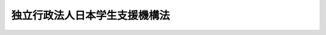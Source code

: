 .. _H15HO094:

==============================
独立行政法人日本学生支援機構法
==============================

.. raw:: html
    
    
    <b>独立行政法人日本学生支援機構法<br>
    （平成十五年六月十八日法律第九十四号）</b><br><br><div align="right">最終改正：平成一八年六月二一日法律第八〇号</div><br><a name="0000000000000000000000000000000000000000000000000000000000000000000000000000000"></a>
    <br>
    　<a href="#1000000000001000000000000000000000000000000000000000000000000000000000000000000" target="data">第一章　総則（第一条―第六条）</a>
    <br>
    　<a href="#1000000000002000000000000000000000000000000000000000000000000000000000000000000" target="data">第二章　役員及び職員（第七条―第十二条）</a>
    <br>
    　<a href="#1000000000003000000000000000000000000000000000000000000000000000000000000000000" target="data">第三章　業務（第十三条―第十七条）</a>
    <br>
    　<a href="#1000000000004000000000000000000000000000000000000000000000000000000000000000000" target="data">第四章　財務及び会計（第十八条―第二十四条）</a>
    <br>
    　<a href="#1000000000005000000000000000000000000000000000000000000000000000000000000000000" target="data">第五章　雑則（第二十五条―第二十八条）</a>
    <br>
    　<a href="#1000000000006000000000000000000000000000000000000000000000000000000000000000000" target="data">第六章　罰則（第二十九条―第三十一条）</a>
    <br>
    　<a href="#5000000000000000000000000000000000000000000000000000000000000000000000000000000" target="data">附則</a>
    <br><p>　　　<b><a name="1000000000001000000000000000000000000000000000000000000000000000000000000000000">第一章　総則</a>
    </b>
    </p><p>
    </p><div class="arttitle"><a name="1000000000000000000000000000000000000000000000000100000000000000000000000000000">（目的）</a>
    </div><div class="item"><b>第一条</b>
    <a name="1000000000000000000000000000000000000000000000000100000000001000000000000000000"></a>
    　この法律は、独立行政法人日本学生支援機構の名称、目的、業務の範囲等に関する事項を定めることを目的とする。
    </div>
    
    <p>
    </p><div class="arttitle"><a name="1000000000000000000000000000000000000000000000000200000000000000000000000000000">（名称）</a>
    </div><div class="item"><b>第二条</b>
    <a name="1000000000000000000000000000000000000000000000000200000000001000000000000000000"></a>
    　この法律及び<a href="/cgi-bin/idxrefer.cgi?H_FILE=%95%bd%88%ea%88%ea%96%40%88%ea%81%5a%8e%4f&amp;REF_NAME=%93%c6%97%a7%8d%73%90%ad%96%40%90%6c%92%ca%91%a5%96%40&amp;ANCHOR_F=&amp;ANCHOR_T=" target="inyo">独立行政法人通則法</a>
    （平成十一年法律第百三号。以下「通則法」という。）の定めるところにより設立される<a href="/cgi-bin/idxrefer.cgi?H_FILE=%95%bd%88%ea%88%ea%96%40%88%ea%81%5a%8e%4f&amp;REF_NAME=%92%ca%91%a5%96%40%91%e6%93%f1%8f%f0%91%e6%88%ea%8d%80&amp;ANCHOR_F=1000000000000000000000000000000000000000000000000200000000001000000000000000000&amp;ANCHOR_T=1000000000000000000000000000000000000000000000000200000000001000000000000000000#1000000000000000000000000000000000000000000000000200000000001000000000000000000" target="inyo">通則法第二条第一項</a>
    に規定する独立行政法人の名称は、独立行政法人日本学生支援機構とする。
    </div>
    
    <p>
    </p><div class="arttitle"><a name="1000000000000000000000000000000000000000000000000300000000000000000000000000000">（機構の目的）</a>
    </div><div class="item"><b>第三条</b>
    <a name="1000000000000000000000000000000000000000000000000300000000001000000000000000000"></a>
    　独立行政法人日本学生支援機構（以下「機構」という。）は、教育の機会均等に寄与するために学資の貸与その他学生等（大学及び高等専門学校の学生並びに専修学校の専門課程の生徒をいう。以下同じ。）の修学の援助を行い、大学等（大学、高等専門学校及び専門課程を置く専修学校をいう。以下同じ。）が学生等に対して行う修学、進路選択その他の事項に関する相談及び指導について支援を行うとともに、留学生交流（外国人留学生の受入れ及び外国への留学生の派遣をいう。以下同じ。）の推進を図るための事業を行うことにより、我が国の大学等において学ぶ学生等に対する適切な修学の環境を整備し、もって次代の社会を担う豊かな人間性を備えた創造的な人材の育成に資するとともに、国際相互理解の増進に寄与することを目的とする。
    </div>
    
    <p>
    </p><div class="arttitle"><a name="1000000000000000000000000000000000000000000000000400000000000000000000000000000">（事務所）</a>
    </div><div class="item"><b>第四条</b>
    <a name="1000000000000000000000000000000000000000000000000400000000001000000000000000000"></a>
    　機構は、主たる事務所を神奈川県に置く。
    </div>
    
    <p>
    </p><div class="arttitle"><a name="1000000000000000000000000000000000000000000000000500000000000000000000000000000">（資本金）</a>
    </div><div class="item"><b>第五条</b>
    <a name="1000000000000000000000000000000000000000000000000500000000001000000000000000000"></a>
    　機構の資本金は、附則第八条第二項及び第十条第五項の規定により政府から出資があったものとされた金額の合計額とする。
    </div>
    <div class="item"><b><a name="1000000000000000000000000000000000000000000000000500000000002000000000000000000">２</a>
    </b>
    　政府は、必要があると認めるときは、予算で定める金額の範囲内において、機構に追加して出資することができる。
    </div>
    <div class="item"><b><a name="1000000000000000000000000000000000000000000000000500000000003000000000000000000">３</a>
    </b>
    　機構は、前項の規定による政府の出資があったときは、その出資額により資本金を増加するものとする。
    </div>
    
    <p>
    </p><div class="arttitle"><a name="1000000000000000000000000000000000000000000000000600000000000000000000000000000">（名称の使用制限）</a>
    </div><div class="item"><b>第六条</b>
    <a name="1000000000000000000000000000000000000000000000000600000000001000000000000000000"></a>
    　機構でない者は、日本学生支援機構という名称を用いてはならない。
    </div>
    
    
    <p>　　　<b><a name="1000000000002000000000000000000000000000000000000000000000000000000000000000000">第二章　役員及び職員</a>
    </b>
    </p><p>
    </p><div class="arttitle"><a name="1000000000000000000000000000000000000000000000000700000000000000000000000000000">（役員）</a>
    </div><div class="item"><b>第七条</b>
    <a name="1000000000000000000000000000000000000000000000000700000000001000000000000000000"></a>
    　機構に、役員として、その長である理事長及び監事二人を置く。
    </div>
    <div class="item"><b><a name="1000000000000000000000000000000000000000000000000700000000002000000000000000000">２</a>
    </b>
    　機構に、役員として、理事四人以内を置くことができる。
    </div>
    
    <p>
    </p><div class="arttitle"><a name="1000000000000000000000000000000000000000000000000800000000000000000000000000000">（理事の職務及び権限等）</a>
    </div><div class="item"><b>第八条</b>
    <a name="1000000000000000000000000000000000000000000000000800000000001000000000000000000"></a>
    　理事は、理事長の定めるところにより、理事長を補佐して機構の業務を掌理する。
    </div>
    <div class="item"><b><a name="1000000000000000000000000000000000000000000000000800000000002000000000000000000">２</a>
    </b>
    　<a href="/cgi-bin/idxrefer.cgi?H_FILE=%95%bd%88%ea%88%ea%96%40%88%ea%81%5a%8e%4f&amp;REF_NAME=%92%ca%91%a5%96%40%91%e6%8f%5c%8b%e3%8f%f0%91%e6%93%f1%8d%80&amp;ANCHOR_F=1000000000000000000000000000000000000000000000001900000000002000000000000000000&amp;ANCHOR_T=1000000000000000000000000000000000000000000000001900000000002000000000000000000#1000000000000000000000000000000000000000000000001900000000002000000000000000000" target="inyo">通則法第十九条第二項</a>
    の個別法で定める役員は、理事とする。ただし、理事が置かれていないときは、監事とする。
    </div>
    <div class="item"><b><a name="1000000000000000000000000000000000000000000000000800000000003000000000000000000">３</a>
    </b>
    　前項ただし書の場合において、<a href="/cgi-bin/idxrefer.cgi?H_FILE=%95%bd%88%ea%88%ea%96%40%88%ea%81%5a%8e%4f&amp;REF_NAME=%92%ca%91%a5%96%40%91%e6%8f%5c%8b%e3%8f%f0%91%e6%93%f1%8d%80&amp;ANCHOR_F=1000000000000000000000000000000000000000000000001900000000002000000000000000000&amp;ANCHOR_T=1000000000000000000000000000000000000000000000001900000000002000000000000000000#1000000000000000000000000000000000000000000000001900000000002000000000000000000" target="inyo">通則法第十九条第二項</a>
    の規定により理事長の職務を代理し又はその職務を行う監事は、その間、監事の職務を行ってはならない。
    </div>
    
    <p>
    </p><div class="arttitle"><a name="1000000000000000000000000000000000000000000000000900000000000000000000000000000">（役員の任期）</a>
    </div><div class="item"><b>第九条</b>
    <a name="1000000000000000000000000000000000000000000000000900000000001000000000000000000"></a>
    　理事長の任期は四年とし、理事及び監事の任期は二年とする。
    </div>
    
    <p>
    </p><div class="arttitle"><a name="1000000000000000000000000000000000000000000000001000000000000000000000000000000">（役員の欠格条項の特例）</a>
    </div><div class="item"><b>第十条</b>
    <a name="1000000000000000000000000000000000000000000000001000000000001000000000000000000"></a>
    　<a href="/cgi-bin/idxrefer.cgi?H_FILE=%95%bd%88%ea%88%ea%96%40%88%ea%81%5a%8e%4f&amp;REF_NAME=%92%ca%91%a5%96%40%91%e6%93%f1%8f%5c%93%f1%8f%f0&amp;ANCHOR_F=1000000000000000000000000000000000000000000000002200000000000000000000000000000&amp;ANCHOR_T=1000000000000000000000000000000000000000000000002200000000000000000000000000000#1000000000000000000000000000000000000000000000002200000000000000000000000000000" target="inyo">通則法第二十二条</a>
    の規定にかかわらず、教育公務員で政令で定めるものは、非常勤の理事又は監事となることができる。
    </div>
    <div class="item"><b><a name="1000000000000000000000000000000000000000000000001000000000002000000000000000000">２</a>
    </b>
    　機構の非常勤の理事及び監事の解任に関する<a href="/cgi-bin/idxrefer.cgi?H_FILE=%95%bd%88%ea%88%ea%96%40%88%ea%81%5a%8e%4f&amp;REF_NAME=%92%ca%91%a5%96%40%91%e6%93%f1%8f%5c%8e%4f%8f%f0%91%e6%88%ea%8d%80&amp;ANCHOR_F=1000000000000000000000000000000000000000000000002300000000001000000000000000000&amp;ANCHOR_T=1000000000000000000000000000000000000000000000002300000000001000000000000000000#1000000000000000000000000000000000000000000000002300000000001000000000000000000" target="inyo">通則法第二十三条第一項</a>
    の規定の適用については、<a href="/cgi-bin/idxrefer.cgi?H_FILE=%95%bd%88%ea%88%ea%96%40%88%ea%81%5a%8e%4f&amp;REF_NAME=%93%af%8d%80&amp;ANCHOR_F=1000000000000000000000000000000000000000000000002300000000001000000000000000000&amp;ANCHOR_T=1000000000000000000000000000000000000000000000002300000000001000000000000000000#1000000000000000000000000000000000000000000000002300000000001000000000000000000" target="inyo">同項</a>
    中「前条」とあるのは、「前条及び独立行政法人日本学生支援機構法第十条第一項」とする。
    </div>
    
    <p>
    </p><div class="arttitle"><a name="1000000000000000000000000000000000000000000000001100000000000000000000000000000">（役員及び職員の秘密保持義務）</a>
    </div><div class="item"><b>第十一条</b>
    <a name="1000000000000000000000000000000000000000000000001100000000001000000000000000000"></a>
    　機構の役員及び職員は、職務上知ることのできた秘密を漏らしてはならない。その職を退いた後も、同様とする。
    </div>
    
    <p>
    </p><div class="arttitle"><a name="1000000000000000000000000000000000000000000000001200000000000000000000000000000">（役員及び職員の地位）</a>
    </div><div class="item"><b>第十二条</b>
    <a name="1000000000000000000000000000000000000000000000001200000000001000000000000000000"></a>
    　機構の役員及び職員は、<a href="/cgi-bin/idxrefer.cgi?H_FILE=%96%be%8e%6c%81%5a%96%40%8e%6c%8c%dc&amp;REF_NAME=%8c%59%96%40&amp;ANCHOR_F=&amp;ANCHOR_T=" target="inyo">刑法</a>
    （明治四十年法律第四十五号）その他の罰則の適用については、法令により公務に従事する職員とみなす。
    </div>
    
    
    <p>　　　<b><a name="1000000000003000000000000000000000000000000000000000000000000000000000000000000">第三章　業務</a>
    </b>
    </p><p>
    </p><div class="arttitle"><a name="1000000000000000000000000000000000000000000000001300000000000000000000000000000">（業務の範囲）</a>
    </div><div class="item"><b>第十三条</b>
    <a name="1000000000000000000000000000000000000000000000001300000000001000000000000000000"></a>
    　機構は、第三条の目的を達成するため、次の業務を行う。
    <div class="number"><b><a name="1000000000000000000000000000000000000000000000001300000000001000000001000000000">一</a>
    </b>
    　経済的理由により修学に困難がある優れた学生等に対し、学資の貸与その他必要な援助を行うこと。
    </div>
    <div class="number"><b><a name="1000000000000000000000000000000000000000000000001300000000001000000002000000000">二</a>
    </b>
    　外国人留学生、我が国に留学を志願する外国人及び外国に派遣される留学生に対し、学資の支給その他必要な援助を行うこと。
    </div>
    <div class="number"><b><a name="1000000000000000000000000000000000000000000000001300000000001000000003000000000">三</a>
    </b>
    　外国人留学生の寄宿舎その他の留学生交流の推進を図るための事業の拠点となる施設の設置及び運営を行うこと。
    </div>
    <div class="number"><b><a name="1000000000000000000000000000000000000000000000001300000000001000000004000000000">四</a>
    </b>
    　我が国に留学を志願する外国人に対し、大学等において教育を受けるために必要な学習の達成の程度を判定することを目的とする試験を行うこと。
    </div>
    <div class="number"><b><a name="1000000000000000000000000000000000000000000000001300000000001000000005000000000">五</a>
    </b>
    　外国人留学生に対し、日本語教育を行うこと。
    </div>
    <div class="number"><b><a name="1000000000000000000000000000000000000000000000001300000000001000000006000000000">六</a>
    </b>
    　外国人留学生の寄宿舎を設置する者又はその設置する施設を外国人留学生の居住の用に供する者に対する助成金の支給を行うこと。
    </div>
    <div class="number"><b><a name="1000000000000000000000000000000000000000000000001300000000001000000007000000000">七</a>
    </b>
    　留学生交流の推進を目的とする催しの実施、情報及び資料の収集、整理及び提供その他留学生交流の推進を図るための事業を行うこと。
    </div>
    <div class="number"><b><a name="1000000000000000000000000000000000000000000000001300000000001000000008000000000">八</a>
    </b>
    　大学等が学生等に対して行う修学、進路選択、心身の健康その他の事項に関する相談及び指導に係る業務に関し、大学等の教育関係職員に対する専門的、技術的な研修を行うとともに、当該業務に関する情報及び資料を収集し、整理し、及び提供すること。
    </div>
    <div class="number"><b><a name="1000000000000000000000000000000000000000000000001300000000001000000009000000000">九</a>
    </b>
    　学生等の修学の環境を整備するための方策に関する調査及び研究を行うこと。
    </div>
    <div class="number"><b><a name="1000000000000000000000000000000000000000000000001300000000001000000010000000000">十</a>
    </b>
    　前各号の業務に附帯する業務を行うこと。
    </div>
    </div>
    <div class="item"><b><a name="1000000000000000000000000000000000000000000000001300000000002000000000000000000">２</a>
    </b>
    　機構は、前項に規定する業務のほか、当該業務の遂行に支障のない範囲内で、同項第三号の施設を一般の利用に供する業務を行うことができる。
    </div>
    
    <p>
    </p><div class="arttitle"><a name="1000000000000000000000000000000000000000000000001400000000000000000000000000000">（学資の貸与）</a>
    </div><div class="item"><b>第十四条</b>
    <a name="1000000000000000000000000000000000000000000000001400000000001000000000000000000"></a>
    　前条第一項第一号に規定する学資として貸与する資金（以下「学資金」という。）は、無利息の学資金（以下「第一種学資金」という。）及び利息付きの学資金（以下「第二種学資金」という。）とする。
    </div>
    <div class="item"><b><a name="1000000000000000000000000000000000000000000000001400000000002000000000000000000">２</a>
    </b>
    　第一種学資金は、優れた学生等であって経済的理由により修学に困難があるもののうち、文部科学省令で定める基準及び方法に従い、特に優れた者であって経済的理由により著しく修学に困難があるものと認定された者に対して貸与するものとする。
    </div>
    <div class="item"><b><a name="1000000000000000000000000000000000000000000000001400000000003000000000000000000">３</a>
    </b>
    　第二種学資金は、前項の規定による認定を受けた者以外の学生等のうち、文部科学省令で定める基準及び方法に従い、大学その他政令で定める学校に在学する優れた者であって経済的理由により修学に困難があるものと認定された者に対して貸与するものとする。
    </div>
    <div class="item"><b><a name="1000000000000000000000000000000000000000000000001400000000004000000000000000000">４</a>
    </b>
    　第一種学資金の額並びに第二種学資金の額及び利率は、学校等の種別その他の事情を考慮して、その学資金の種類ごとに政令で定めるところによる。
    </div>
    <div class="item"><b><a name="1000000000000000000000000000000000000000000000001400000000005000000000000000000">５</a>
    </b>
    　第三項の大学その他政令で定める学校に在学する者であって第二項の規定による認定を受けたもののうち、文部科学省令で定める基準及び方法に従い、第一種学資金の貸与を受けることによっても、なおその修学を維持することが困難であると認定された者に対しては、第三項の規定にかかわらず、政令で定めるところにより、第一種学資金に併せて前二項の規定による第二種学資金を貸与することができる。
    </div>
    <div class="item"><b><a name="1000000000000000000000000000000000000000000000001400000000006000000000000000000">６</a>
    </b>
    　前各項に定めるもののほか、学資金の貸与に関し必要な事項は、政令で定める。
    </div>
    
    <p>
    </p><div class="arttitle"><a name="1000000000000000000000000000000000000000000000001500000000000000000000000000000">（返還の条件等）</a>
    </div><div class="item"><b>第十五条</b>
    <a name="1000000000000000000000000000000000000000000000001500000000001000000000000000000"></a>
    　学資金の返還の期限及び返還の方法は、政令で定める。
    </div>
    <div class="item"><b><a name="1000000000000000000000000000000000000000000000001500000000002000000000000000000">２</a>
    </b>
    　機構は、学資金の貸与を受けた者が災害又は傷病により学資金を返還することが困難となったとき、その他政令で定める事由があるときは、その返還の期限を猶予することができる。
    </div>
    <div class="item"><b><a name="1000000000000000000000000000000000000000000000001500000000003000000000000000000">３</a>
    </b>
    　機構は、学資金の貸与を受けた者が死亡又は精神若しくは身体の障害により学資金を返還することができなくなったときは、政令で定めるところにより、その学資金の全部又は一部の返還を免除することができる。
    </div>
    
    <p>
    </p><div class="item"><b><a name="1000000000000000000000000000000000000000000000001600000000000000000000000000000">第十六条</a>
    </b>
    <a name="1000000000000000000000000000000000000000000000001600000000001000000000000000000"></a>
    　機構は、大学院において第一種学資金の貸与を受けた学生等のうち、在学中に特に優れた業績を挙げたと認められる者には、政令の定めるところにより、その学資金の全部又は一部の返還を免除することができる。
    </div>
    
    <p>
    </p><div class="arttitle"><a name="1000000000000000000000000000000000000000000000001700000000000000000000000000000">（回収の業務の方法）</a>
    </div><div class="item"><b>第十七条</b>
    <a name="1000000000000000000000000000000000000000000000001700000000001000000000000000000"></a>
    　学資金の回収の業務の方法については、文部科学省令で定める。
    </div>
    
    
    <p>　　　<b><a name="1000000000004000000000000000000000000000000000000000000000000000000000000000000">第四章　財務及び会計</a>
    </b>
    </p><p>
    </p><div class="arttitle"><a name="1000000000000000000000000000000000000000000000001800000000000000000000000000000">（積立金の処分）</a>
    </div><div class="item"><b>第十八条</b>
    <a name="1000000000000000000000000000000000000000000000001800000000001000000000000000000"></a>
    　機構は、<a href="/cgi-bin/idxrefer.cgi?H_FILE=%95%bd%88%ea%88%ea%96%40%88%ea%81%5a%8e%4f&amp;REF_NAME=%92%ca%91%a5%96%40%91%e6%93%f1%8f%5c%8b%e3%8f%f0%91%e6%93%f1%8d%80%91%e6%88%ea%8d%86&amp;ANCHOR_F=1000000000000000000000000000000000000000000000002900000000002000000001000000000&amp;ANCHOR_T=1000000000000000000000000000000000000000000000002900000000002000000001000000000#1000000000000000000000000000000000000000000000002900000000002000000001000000000" target="inyo">通則法第二十九条第二項第一号</a>
    に規定する中期目標の期間（以下この項において「中期目標の期間」という。）の最後の事業年度に係る<a href="/cgi-bin/idxrefer.cgi?H_FILE=%95%bd%88%ea%88%ea%96%40%88%ea%81%5a%8e%4f&amp;REF_NAME=%92%ca%91%a5%96%40%91%e6%8e%6c%8f%5c%8e%6c%8f%f0%91%e6%88%ea%8d%80&amp;ANCHOR_F=1000000000000000000000000000000000000000000000004400000000001000000000000000000&amp;ANCHOR_T=1000000000000000000000000000000000000000000000004400000000001000000000000000000#1000000000000000000000000000000000000000000000004400000000001000000000000000000" target="inyo">通則法第四十四条第一項</a>
    又は<a href="/cgi-bin/idxrefer.cgi?H_FILE=%95%bd%88%ea%88%ea%96%40%88%ea%81%5a%8e%4f&amp;REF_NAME=%91%e6%93%f1%8d%80&amp;ANCHOR_F=1000000000000000000000000000000000000000000000004400000000002000000000000000000&amp;ANCHOR_T=1000000000000000000000000000000000000000000000004400000000002000000000000000000#1000000000000000000000000000000000000000000000004400000000002000000000000000000" target="inyo">第二項</a>
    の規定による整理を行った後、<a href="/cgi-bin/idxrefer.cgi?H_FILE=%95%bd%88%ea%88%ea%96%40%88%ea%81%5a%8e%4f&amp;REF_NAME=%93%af%8f%f0%91%e6%88%ea%8d%80&amp;ANCHOR_F=1000000000000000000000000000000000000000000000004400000000001000000000000000000&amp;ANCHOR_T=1000000000000000000000000000000000000000000000004400000000001000000000000000000#1000000000000000000000000000000000000000000000004400000000001000000000000000000" target="inyo">同条第一項</a>
    の規定による積立金があるときは、その額に相当する金額のうち文部科学大臣の承認を受けた金額を、当該中期目標の期間の次の中期目標の期間に係る<a href="/cgi-bin/idxrefer.cgi?H_FILE=%95%bd%88%ea%88%ea%96%40%88%ea%81%5a%8e%4f&amp;REF_NAME=%92%ca%91%a5%96%40%91%e6%8e%4f%8f%5c%8f%f0%91%e6%88%ea%8d%80&amp;ANCHOR_F=1000000000000000000000000000000000000000000000003000000000001000000000000000000&amp;ANCHOR_T=1000000000000000000000000000000000000000000000003000000000001000000000000000000#1000000000000000000000000000000000000000000000003000000000001000000000000000000" target="inyo">通則法第三十条第一項</a>
    の認可を受けた中期計画（<a href="/cgi-bin/idxrefer.cgi?H_FILE=%95%bd%88%ea%88%ea%96%40%88%ea%81%5a%8e%4f&amp;REF_NAME=%93%af%8d%80&amp;ANCHOR_F=1000000000000000000000000000000000000000000000003000000000001000000000000000000&amp;ANCHOR_T=1000000000000000000000000000000000000000000000003000000000001000000000000000000#1000000000000000000000000000000000000000000000003000000000001000000000000000000" target="inyo">同項</a>
    後段の規定による変更の認可を受けたときは、その変更後のもの）の定めるところにより、当該次の中期目標の期間における第十三条に規定する業務の財源に充てることができる。
    </div>
    <div class="item"><b><a name="1000000000000000000000000000000000000000000000001800000000002000000000000000000">２</a>
    </b>
    　文部科学大臣は、前項の規定による承認をしようとするときは、あらかじめ、文部科学省の独立行政法人評価委員会の意見を聴かなければならない。
    </div>
    <div class="item"><b><a name="1000000000000000000000000000000000000000000000001800000000003000000000000000000">３</a>
    </b>
    　機構は、第一項に規定する積立金の額に相当する金額から同項の規定による承認を受けた金額を控除してなお残余があるときは、その残余の額を国庫に納付しなければならない。
    </div>
    <div class="item"><b><a name="1000000000000000000000000000000000000000000000001800000000004000000000000000000">４</a>
    </b>
    　前三項に定めるもののほか、納付金の納付の手続その他積立金の処分に関し必要な事項は、政令で定める。
    </div>
    
    <p>
    </p><div class="arttitle"><a name="1000000000000000000000000000000000000000000000001900000000000000000000000000000">（長期借入金及び日本学生支援債券）</a>
    </div><div class="item"><b>第十九条</b>
    <a name="1000000000000000000000000000000000000000000000001900000000001000000000000000000"></a>
    　機構は、第十三条第一項第一号に規定する学資の貸与に係る業務に必要な費用に充てるため、文部科学大臣の認可を受けて、長期借入金をし、又は日本学生支援債券（以下「債券」という。）を発行することができる。
    </div>
    <div class="item"><b><a name="1000000000000000000000000000000000000000000000001900000000002000000000000000000">２</a>
    </b>
    　文部科学大臣は、前項の規定による認可をしようとするときは、あらかじめ、文部科学省の独立行政法人評価委員会の意見を聴かなければならない。
    </div>
    <div class="item"><b><a name="1000000000000000000000000000000000000000000000001900000000003000000000000000000">３</a>
    </b>
    　第一項の規定による債券の債権者は、機構の財産について他の債権者に先立って自己の債権の弁済を受ける権利を有する。
    </div>
    <div class="item"><b><a name="1000000000000000000000000000000000000000000000001900000000004000000000000000000">４</a>
    </b>
    　前項の先取特権の順位は、<a href="/cgi-bin/idxrefer.cgi?H_FILE=%96%be%93%f1%8b%e3%96%40%94%aa%8b%e3&amp;REF_NAME=%96%af%96%40&amp;ANCHOR_F=&amp;ANCHOR_T=" target="inyo">民法</a>
    （明治二十九年法律第八十九号）の規定による一般の先取特権に次ぐものとする。
    </div>
    <div class="item"><b><a name="1000000000000000000000000000000000000000000000001900000000005000000000000000000">５</a>
    </b>
    　機構は、文部科学大臣の認可を受けて、債券の発行に関する事務の全部又は一部を銀行又は信託会社に委託することができる。
    </div>
    <div class="item"><b><a name="1000000000000000000000000000000000000000000000001900000000006000000000000000000">６</a>
    </b>
    　<a href="/cgi-bin/idxrefer.cgi?H_FILE=%95%bd%88%ea%8e%b5%96%40%94%aa%98%5a&amp;REF_NAME=%89%ef%8e%d0%96%40&amp;ANCHOR_F=&amp;ANCHOR_T=" target="inyo">会社法</a>
    （平成十七年法律第八十六号）<a href="/cgi-bin/idxrefer.cgi?H_FILE=%95%bd%88%ea%8e%b5%96%40%94%aa%98%5a&amp;REF_NAME=%91%e6%8e%b5%95%53%8c%dc%8f%f0%91%e6%88%ea%8d%80&amp;ANCHOR_F=1000000000000000000000000000000000000000000000070500000000001000000000000000000&amp;ANCHOR_T=1000000000000000000000000000000000000000000000070500000000001000000000000000000#1000000000000000000000000000000000000000000000070500000000001000000000000000000" target="inyo">第七百五条第一項</a>
    及び<a href="/cgi-bin/idxrefer.cgi?H_FILE=%95%bd%88%ea%8e%b5%96%40%94%aa%98%5a&amp;REF_NAME=%91%e6%93%f1%8d%80&amp;ANCHOR_F=1000000000000000000000000000000000000000000000070500000000002000000000000000000&amp;ANCHOR_T=1000000000000000000000000000000000000000000000070500000000002000000000000000000#1000000000000000000000000000000000000000000000070500000000002000000000000000000" target="inyo">第二項</a>
    並びに<a href="/cgi-bin/idxrefer.cgi?H_FILE=%95%bd%88%ea%8e%b5%96%40%94%aa%98%5a&amp;REF_NAME=%91%e6%8e%b5%95%53%8b%e3%8f%f0&amp;ANCHOR_F=1000000000000000000000000000000000000000000000070900000000000000000000000000000&amp;ANCHOR_T=1000000000000000000000000000000000000000000000070900000000000000000000000000000#1000000000000000000000000000000000000000000000070900000000000000000000000000000" target="inyo">第七百九条</a>
    の規定は、前項の規定により委託を受けた銀行又は信託会社について準用する。
    </div>
    <div class="item"><b><a name="1000000000000000000000000000000000000000000000001900000000007000000000000000000">７</a>
    </b>
    　前各項に定めるもののほか、債券に関し必要な事項は、政令で定める。
    </div>
    
    <p>
    </p><div class="arttitle"><a name="1000000000000000000000000000000000000000000000002000000000000000000000000000000">（債務保証）</a>
    </div><div class="item"><b>第二十条</b>
    <a name="1000000000000000000000000000000000000000000000002000000000001000000000000000000"></a>
    　政府は、<a href="/cgi-bin/idxrefer.cgi?H_FILE=%8f%ba%93%f1%88%ea%96%40%93%f1%8e%6c&amp;REF_NAME=%96%40%90%6c%82%c9%91%ce%82%b7%82%e9%90%ad%95%7b%82%cc%8d%e0%90%ad%89%87%8f%95%82%cc%90%a7%8c%c0%82%c9%8a%d6%82%b7%82%e9%96%40%97%a5&amp;ANCHOR_F=&amp;ANCHOR_T=" target="inyo">法人に対する政府の財政援助の制限に関する法律</a>
    （昭和二十一年法律第二十四号）<a href="/cgi-bin/idxrefer.cgi?H_FILE=%8f%ba%93%f1%88%ea%96%40%93%f1%8e%6c&amp;REF_NAME=%91%e6%8e%4f%8f%f0&amp;ANCHOR_F=1000000000000000000000000000000000000000000000000300000000000000000000000000000&amp;ANCHOR_T=1000000000000000000000000000000000000000000000000300000000000000000000000000000#1000000000000000000000000000000000000000000000000300000000000000000000000000000" target="inyo">第三条</a>
    の規定にかかわらず、国会の議決を経た金額の範囲内において、機構の長期借入金又は債券に係る債務（<a href="/cgi-bin/idxrefer.cgi?H_FILE=%8f%ba%93%f1%94%aa%96%40%8c%dc%88%ea&amp;REF_NAME=%8d%91%8d%db%95%9c%8b%bb%8a%4a%94%ad%8b%e2%8d%73%93%99%82%a9%82%e7%82%cc%8a%4f%8e%91%82%cc%8e%f3%93%fc%82%c9%8a%d6%82%b7%82%e9%93%c1%95%ca%91%5b%92%75%82%c9%8a%d6%82%b7%82%e9%96%40%97%a5&amp;ANCHOR_F=&amp;ANCHOR_T=" target="inyo">国際復興開発銀行等からの外資の受入に関する特別措置に関する法律</a>
    （昭和二十八年法律第五十一号）<a href="/cgi-bin/idxrefer.cgi?H_FILE=%8f%ba%93%f1%94%aa%96%40%8c%dc%88%ea&amp;REF_NAME=%91%e6%93%f1%8f%f0&amp;ANCHOR_F=1000000000000000000000000000000000000000000000000200000000000000000000000000000&amp;ANCHOR_T=1000000000000000000000000000000000000000000000000200000000000000000000000000000#1000000000000000000000000000000000000000000000000200000000000000000000000000000" target="inyo">第二条</a>
    の規定に基づき政府が保証契約をすることができる債務を除く。）について保証することができる。
    </div>
    
    <p>
    </p><div class="arttitle"><a name="1000000000000000000000000000000000000000000000002100000000000000000000000000000">（償還計画）</a>
    </div><div class="item"><b>第二十一条</b>
    <a name="1000000000000000000000000000000000000000000000002100000000001000000000000000000"></a>
    　機構は、毎事業年度、長期借入金及び債券の償還計画を立てて、文部科学大臣の認可を受けなければならない。
    </div>
    <div class="item"><b><a name="1000000000000000000000000000000000000000000000002100000000002000000000000000000">２</a>
    </b>
    　文部科学大臣は、前項の規定による認可をしようとするときは、あらかじめ、文部科学省の独立行政法人評価委員会の意見を聴かなければならない。
    </div>
    
    <p>
    </p><div class="arttitle"><a name="1000000000000000000000000000000000000000000000002200000000000000000000000000000">（政府貸付金等）</a>
    </div><div class="item"><b>第二十二条</b>
    <a name="1000000000000000000000000000000000000000000000002200000000001000000000000000000"></a>
    　政府は、毎年度予算の範囲内において、機構に対し、第十三条第一項第一号に規定する学資の貸与に係る業務（第一種学資金に係るものに限る。）に要する資金を無利息で貸し付けることができる。
    </div>
    <div class="item"><b><a name="1000000000000000000000000000000000000000000000002200000000002000000000000000000">２</a>
    </b>
    　政府は、機構が第十五条第三項又は第十六条の規定により第一種学資金の返還を免除したときは、機構に対し、その免除した金額に相当する額の前項の貸付金の償還を免除することができる。
    </div>
    
    <p>
    </p><div class="arttitle"><a name="1000000000000000000000000000000000000000000000002300000000000000000000000000000">（補助金）</a>
    </div><div class="item"><b>第二十三条</b>
    <a name="1000000000000000000000000000000000000000000000002300000000001000000000000000000"></a>
    　政府は、毎年度予算の範囲内において、機構に対し、第十三条第一項第一号に規定する学資の貸与に係る業務に要する経費の一部を補助することができる。
    </div>
    
    <p>
    </p><div class="arttitle"><a name="1000000000000000000000000000000000000000000000002400000000000000000000000000000">（</a><a href="/cgi-bin/idxrefer.cgi?H_FILE=%8f%ba%8e%4f%81%5a%96%40%88%ea%8e%b5%8b%e3&amp;REF_NAME=%95%e2%8f%95%8b%e0%93%99%82%c9%8c%57%82%e9%97%5c%8e%5a%82%cc%8e%b7%8d%73%82%cc%93%4b%90%b3%89%bb%82%c9%8a%d6%82%b7%82%e9%96%40%97%a5&amp;ANCHOR_F=&amp;ANCHOR_T=" target="inyo">補助金等に係る予算の執行の適正化に関する法律</a>
    の準用）
    </div><div class="item"><b>第二十四条</b>
    <a name="1000000000000000000000000000000000000000000000002400000000001000000000000000000"></a>
    　<a href="/cgi-bin/idxrefer.cgi?H_FILE=%8f%ba%8e%4f%81%5a%96%40%88%ea%8e%b5%8b%e3&amp;REF_NAME=%95%e2%8f%95%8b%e0%93%99%82%c9%8c%57%82%e9%97%5c%8e%5a%82%cc%8e%b7%8d%73%82%cc%93%4b%90%b3%89%bb%82%c9%8a%d6%82%b7%82%e9%96%40%97%a5&amp;ANCHOR_F=&amp;ANCHOR_T=" target="inyo">補助金等に係る予算の執行の適正化に関する法律</a>
    （昭和三十年法律第百七十九号）の規定（罰則を含む。）は、第十三条第一項第六号の規定により機構が支給する助成金について準用する。この場合において、<a href="/cgi-bin/idxrefer.cgi?H_FILE=%8f%ba%8e%4f%81%5a%96%40%88%ea%8e%b5%8b%e3&amp;REF_NAME=%93%af%96%40&amp;ANCHOR_F=&amp;ANCHOR_T=" target="inyo">同法</a>
    （第二条第七項を除く。）中「各省各庁」とあるのは「独立行政法人日本学生支援機構」と、「各省各庁の長」とあるのは「独立行政法人日本学生支援機構の理事長」と、<a href="/cgi-bin/idxrefer.cgi?H_FILE=%8f%ba%8e%4f%81%5a%96%40%88%ea%8e%b5%8b%e3&amp;REF_NAME=%93%af%96%40%91%e6%93%f1%8f%f0%91%e6%88%ea%8d%80&amp;ANCHOR_F=1000000000000000000000000000000000000000000000000200000000001000000000000000000&amp;ANCHOR_T=1000000000000000000000000000000000000000000000000200000000001000000000000000000#1000000000000000000000000000000000000000000000000200000000001000000000000000000" target="inyo">同法第二条第一項</a>
    （第二号を除く。）及び<a href="/cgi-bin/idxrefer.cgi?H_FILE=%8f%ba%8e%4f%81%5a%96%40%88%ea%8e%b5%8b%e3&amp;REF_NAME=%91%e6%8e%6c%8d%80&amp;ANCHOR_F=1000000000000000000000000000000000000000000000000200000000004000000000000000000&amp;ANCHOR_T=1000000000000000000000000000000000000000000000000200000000004000000000000000000#1000000000000000000000000000000000000000000000000200000000004000000000000000000" target="inyo">第四項</a>
    、第七条第二項、第十九条第一項及び第二項、第二十四条並びに第三十三条中「国」とあるのは「独立行政法人日本学生支援機構」と、<a href="/cgi-bin/idxrefer.cgi?H_FILE=%8f%ba%8e%4f%81%5a%96%40%88%ea%8e%b5%8b%e3&amp;REF_NAME=%93%af%96%40%91%e6%8f%5c%8e%6c%8f%f0&amp;ANCHOR_F=1000000000000000000000000000000000000000000000001400000000000000000000000000000&amp;ANCHOR_T=1000000000000000000000000000000000000000000000001400000000000000000000000000000#1000000000000000000000000000000000000000000000001400000000000000000000000000000" target="inyo">同法第十四条</a>
    中「国の会計年度」とあるのは「独立行政法人日本学生支援機構の事業年度」と読み替えるものとする。
    </div>
    
    
    <p>　　　<b><a name="1000000000005000000000000000000000000000000000000000000000000000000000000000000">第五章　雑則</a>
    </b>
    </p><p>
    </p><div class="arttitle"><a name="1000000000000000000000000000000000000000000000002500000000000000000000000000000">（財務大臣との協議）</a>
    </div><div class="item"><b>第二十五条</b>
    <a name="1000000000000000000000000000000000000000000000002500000000001000000000000000000"></a>
    　文部科学大臣は、次の場合には、あらかじめ、財務大臣に協議しなければならない。
    <div class="number"><b><a name="1000000000000000000000000000000000000000000000002500000000001000000001000000000">一</a>
    </b>
    　第十四条第二項、第三項若しくは第五項又は第十七条の規定により文部科学省令を定めようとするとき。
    </div>
    <div class="number"><b><a name="1000000000000000000000000000000000000000000000002500000000001000000002000000000">二</a>
    </b>
    　第十八条第一項の規定による承認をしようとするとき。
    </div>
    <div class="number"><b><a name="1000000000000000000000000000000000000000000000002500000000001000000003000000000">三</a>
    </b>
    　第十九条第一項若しくは第五項又は第二十一条第一項の規定による認可をしようとするとき。
    </div>
    </div>
    
    <p>
    </p><div class="arttitle"><a name="1000000000000000000000000000000000000000000000002600000000000000000000000000000">（主務大臣等）</a>
    </div><div class="item"><b>第二十六条</b>
    <a name="1000000000000000000000000000000000000000000000002600000000001000000000000000000"></a>
    　機構に係る<a href="/cgi-bin/idxrefer.cgi?H_FILE=%95%bd%88%ea%88%ea%96%40%88%ea%81%5a%8e%4f&amp;REF_NAME=%92%ca%91%a5%96%40&amp;ANCHOR_F=&amp;ANCHOR_T=" target="inyo">通則法</a>
    における主務大臣、主務省及び主務省令は、それぞれ文部科学大臣、文部科学省及び文部科学省令とする。
    </div>
    
    <p>
    </p><div class="item"><b><a name="1000000000000000000000000000000000000000000000002700000000000000000000000000000">第二十七条</a>
    </b>
    <a name="1000000000000000000000000000000000000000000000002700000000001000000000000000000"></a>
    　削除
    </div>
    
    <p>
    </p><div class="arttitle"><a name="1000000000000000000000000000000000000000000000002800000000000000000000000000000">（</a><a href="/cgi-bin/idxrefer.cgi?H_FILE=%8f%ba%93%f1%8e%6c%96%40%88%ea%88%ea%8e%b5&amp;REF_NAME=%8d%91%89%c6%8c%f6%96%b1%88%f5%8f%68%8e%c9%96%40&amp;ANCHOR_F=&amp;ANCHOR_T=" target="inyo">国家公務員宿舎法</a>
    の適用除外）
    </div><div class="item"><b>第二十八条</b>
    <a name="1000000000000000000000000000000000000000000000002800000000001000000000000000000"></a>
    　<a href="/cgi-bin/idxrefer.cgi?H_FILE=%8f%ba%93%f1%8e%6c%96%40%88%ea%88%ea%8e%b5&amp;REF_NAME=%8d%91%89%c6%8c%f6%96%b1%88%f5%8f%68%8e%c9%96%40&amp;ANCHOR_F=&amp;ANCHOR_T=" target="inyo">国家公務員宿舎法</a>
    （昭和二十四年法律第百十七号）の規定は、機構の役員及び職員には、適用しない。
    </div>
    
    
    <p>　　　<b><a name="1000000000006000000000000000000000000000000000000000000000000000000000000000000">第六章　罰則</a>
    </b>
    </p><p>
    </p><div class="item"><b><a name="1000000000000000000000000000000000000000000000002900000000000000000000000000000">第二十九条</a>
    </b>
    <a name="1000000000000000000000000000000000000000000000002900000000001000000000000000000"></a>
    　第十一条の規定に違反して秘密を漏らした者は、一年以下の懲役又は五十万円以下の罰金に処する。
    </div>
    
    <p>
    </p><div class="item"><b><a name="1000000000000000000000000000000000000000000000003000000000000000000000000000000">第三十条</a>
    </b>
    <a name="1000000000000000000000000000000000000000000000003000000000001000000000000000000"></a>
    　次の各号のいずれかに該当する場合には、その違反行為をした機構の役員は、二十万円以下の過料に処する。
    <div class="number"><b><a name="1000000000000000000000000000000000000000000000003000000000001000000001000000000">一</a>
    </b>
    　この法律の規定により文部科学大臣の認可又は承認を受けなければならない場合において、その認可又は承認を受けなかったとき。
    </div>
    <div class="number"><b><a name="1000000000000000000000000000000000000000000000003000000000001000000002000000000">二</a>
    </b>
    　第十三条に規定する業務以外の業務を行ったとき。
    </div>
    </div>
    
    <p>
    </p><div class="item"><b><a name="1000000000000000000000000000000000000000000000003100000000000000000000000000000">第三十一条</a>
    </b>
    <a name="1000000000000000000000000000000000000000000000003100000000001000000000000000000"></a>
    　第六条の規定に違反した者は、十万円以下の過料に処する。
    </div>
    
    
    
    <br><a name="5000000000000000000000000000000000000000000000000000000000000000000000000000000"></a>
    　　　<a name="5000000001000000000000000000000000000000000000000000000000000000000000000000000"><b>附　則　抄</b></a>
    <br><p>
    </p><div class="arttitle">（施行期日）</div>
    <div class="item"><b>第一条</b>
    　この法律は、公布の日から施行する。ただし、附則第十一条、第十五条から第十八条まで及び第二十一条から第二十三条までの規定は、平成十六年四月一日から施行する。
    </div>
    
    <p>
    </p><div class="arttitle">（職員の引継ぎ等）</div>
    <div class="item"><b>第二条</b>
    　機構の成立の際現に文部科学省の部局又は機関で政令で定めるものの職員である者のうち、文部科学大臣の指定する官職を占めるものは、別に辞令を発せられない限り、機構の成立の日において、機構の職員となるものとする。
    </div>
    
    <p>
    </p><div class="item"><b>第三条</b>
    　前条の規定により機構の職員となった者に対する国家公務員法（昭和二十二年法律第百二十号）第八十二条第二項の規定の適用については、機構の職員を同項に規定する特別職国家公務員等と、前条の規定により国家公務員としての身分を失ったことを任命権者の要請に応じ同項に規定する特別職国家公務員等となるため退職したこととみなす。
    </div>
    
    <p>
    </p><div class="item"><b>第四条</b>
    　附則第二条の規定により文部科学省の職員が機構の職員となる場合には、その者に対しては、国家公務員退職手当法（昭和二十八年法律第百八十二号）に基づく退職手当は、支給しない。
    </div>
    <div class="item"><b>２</b>
    　機構は、前項の規定の適用を受けた機構の職員の退職に際し、退職手当を支給しようとするときは、その者の国家公務員退職手当法第二条第一項に規定する職員（同条第二項の規定により職員とみなされる者を含む。）としての引き続いた在職期間を機構の職員としての在職期間とみなして取り扱うべきものとする。
    </div>
    <div class="item"><b>３</b>
    　機構の成立の日の前日に文部科学省の職員として在職する者が、附則第二条の規定により引き続いて機構の職員となり、かつ、引き続き機構の職員として在職した後引き続いて国家公務員退職手当法第二条第一項に規定する職員となった場合におけるその者の同法に基づいて支給する退職手当の算定の基礎となる勤続期間の計算については、その者の機構の職員としての在職期間を同項に規定する職員としての引き続いた在職期間とみなす。ただし、その者が機構を退職したことにより退職手当（これに相当する給付を含む。）の支給を受けているときは、この限りでない。
    </div>
    <div class="item"><b>４</b>
    　機構は、機構の成立の日の前日に文部科学省の職員として在職し、附則第二条の規定により引き続いて機構の職員となった者のうち機構の成立の日から雇用保険法（昭和四十九年法律第百十六号）による失業等給付の受給資格を取得するまでの間に機構を退職したものであって、その退職した日まで文部科学省の職員として在職したものとしたならば国家公務員退職手当法第十条の規定による退職手当の支給を受けることができるものに対しては、同条の規定の例により算定した退職手当の額に相当する額を退職手当として支給するものとする。
    </div>
    
    <p>
    </p><div class="item"><b>第五条</b>
    　附則第二条の規定により機構の職員となった者であって、機構の成立の日の前日において文部科学大臣又はその委任を受けた者から児童手当法（昭和四十六年法律第七十三号）第七条第一項（同法附則第六条第二項、第七条第四項又は第八条第四項において準用する場合を含む。以下この条において同じ。）の規定による認定を受けているものが、機構の成立の日において児童手当又は同法附則第六条第一項、第七条第一項若しくは第八条第一項の給付（以下この条において「特例給付等」という。）の支給要件に該当するときは、その者に対する児童手当又は特例給付等の支給に関しては、機構の成立の日において同法第七条第一項の規定による市町村長（特別区の区長を含む。）の認定があったものとみなす。この場合において、その認定があったものとみなされた児童手当又は特例給付等の支給は、同法第八条第二項（同法附則第六条第二項、第七条第四項又は第八条第四項において準用する場合を含む。）の規定にかかわらず、機構の成立の日の前日の属する月の翌月から始める。
    </div>
    
    <p>
    </p><div class="item"><b>第六条</b>
    　機構の成立の日の前日において国家公務員共済組合法（昭和三十三年法律第百二十八号）第三条第一項の規定により文部科学省に属する同法第二条第一項第一号に規定する職員及びその所管する独立行政法人の同号に規定する職員をもって組織された国家公務員共済組合（以下この条において「文部科学省共済組合」という。）の組合員である同号に規定する職員（同日において附則第二条に規定する文部科学省の部局又は機関で政令で定めるものに属する者に限る。）が機構の成立の日において機構の役員又は職員（同号に規定する職員に相当する者に限る。以下この条において「役職員」という。）となり、かつ、引き続き同日以後において機構の役職員である場合において、その者が同日から起算して二十日を経過する日（正当な理由があると文部科学省共済組合が認めた場合には、その認めた日）までに文部科学省共済組合に申出をしたときは、当該役職員は、機構の成立の日以後引き続く当該役職員である期間文部科学省共済組合を組織する同号に規定する職員に該当するものとする。
    </div>
    <div class="item"><b>２</b>
    　前項に規定する役職員が同項に規定する申出をその期限内に行うことなく死亡した場合には、その申出は、当該期限内に当該役職員の遺族（国家公務員共済組合法第二条第一項第三号に規定する遺族に相当する者に限る。次項において同じ。）がすることができる。
    </div>
    <div class="item"><b>３</b>
    　機構の成立の日の前日において文部科学省共済組合の組合員である国家公務員共済組合法第二条第一項第一号に規定する職員（同日において附則第二条に規定する文部科学省の部局又は機関で政令で定めるものに属する者に限る。）が機構の成立の日において機構の役職員となる場合において、当該役職員又はその遺族が第一項の規定による申出を行わなかったときは、当該役職員は、機構の成立の日の前日に退職（同条第一項第四号に規定する退職をいう。）をしたものとみなす。
    </div>
    
    <p>
    </p><div class="arttitle">（機構の職員となる者の職員団体についての経過措置）</div>
    <div class="item"><b>第七条</b>
    　機構の成立の際現に存する国家公務員法第百八条の二第一項に規定する職員団体であって、その構成員の過半数が附則第二条の規定により機構に引き継がれる者であるものは、機構の成立の際労働組合法（昭和二十四年法律第百七十四号）の適用を受ける労働組合となるものとする。この場合において、当該職員団体が法人であるときは、法人である労働組合となるものとする。
    </div>
    <div class="item"><b>２</b>
    　前項の規定により法人である労働組合となったものは、機構の成立の日から起算して六十日を経過する日までに、労働組合法第二条及び第五条第二項の規定に適合する旨の労働委員会の証明を受け、かつ、その主たる事務所の所在地において登記しなければ、その日の経過により解散するものとする。
    </div>
    <div class="item"><b>３</b>
    　第一項の規定により労働組合となったものについては、機構の成立の日から起算して六十日を経過する日までは、労働組合法第二条ただし書（第一号に係る部分に限る。）の規定は、適用しない。
    </div>
    
    <p>
    </p><div class="arttitle">（国の権利義務の承継等）</div>
    <div class="item"><b>第八条</b>
    　機構の成立の際、第十三条第一項第二号、第八号及び第九号に規定する業務に関し、現に国が有する権利及び義務のうち政令で定めるものは、機構の成立の時において機構が承継する。
    </div>
    <div class="item"><b>２</b>
    　前項の規定により機構が国の有する権利及び義務を承継したときは、その承継の際、承継される権利に係る財産で政令で定めるものの価額の合計額に相当する金額は、政府から機構に対し出資されたものとする。
    </div>
    <div class="item"><b>３</b>
    　前項の規定により政府から出資があったものとされる同項の財産の価額は、機構の成立の日現在における時価を基準として評価委員が評価した価額とする。
    </div>
    <div class="item"><b>４</b>
    　前項の評価委員その他評価に関し必要な事項は、政令で定める。
    </div>
    
    <p>
    </p><div class="arttitle">（国有財産の無償使用）</div>
    <div class="item"><b>第九条</b>
    　国は、機構の成立の際現に附則第二条に規定する文部科学省の部局又は機関で政令で定めるものに属する者の住居の用に供されている国有財産であって政令で定めるものを、政令で定めるところにより、機構の用に供するため、機構に無償で使用させることができる。
    </div>
    
    <p>
    </p><div class="arttitle">（日本育英会の解散等）</div>
    <div class="item"><b>第十条</b>
    　日本育英会（以下「育英会」という。）は、機構の成立の時において解散するものとし、その一切の権利及び義務は、その時において、次項の規定により国が承継する資産を除き、機構が承継する。
    </div>
    <div class="item"><b>２</b>
    　機構の成立の際現に育英会が有する権利のうち、機構がその業務を確実に実施するために必要な資産以外の資産は、機構の成立の時において国が承継する。
    </div>
    <div class="item"><b>３</b>
    　前項の規定により国が承継する資産の範囲その他当該資産の国への承継に関し必要な事項は、政令で定める。
    </div>
    <div class="item"><b>４</b>
    　育英会の平成十五年四月一日に始まる事業年度に係る決算並びに財産目録、貸借対照表及び損益計算書については、なお従前の例による。この場合において、当該決算の完結の期限は、解散の日から起算して二月を経過する日とする。
    </div>
    <div class="item"><b>５</b>
    　第一項の規定により機構が育英会の権利及び義務を承継したときは、その承継の際、機構が承継する資産の価額から負債の金額を差し引いた額は、政府から機構に対し出資されたものとする。
    </div>
    <div class="item"><b>６</b>
    　附則第八条第三項及び第四項の規定は、前項の資産の価額について準用する。
    </div>
    <div class="item"><b>７</b>
    　第一項の規定により育英会が解散した場合における解散の登記については、政令で定める。
    </div>
    
    <p>
    </p><div class="arttitle">（政府が有する債権の免除）</div>
    <div class="item"><b>第十一条</b>
    　政府は、旧育英会法（附則第十五条の規定による廃止前の日本育英会法（昭和五十九年法律第六十四号）をいう。以下同じ。）第二十一条第一項第一号の業務に必要な費用に充てるため政府から旧育英会法第四十条第一項の規定により育英会に貸し付けた資金であって政令で定めるものに係る育英会に対する債権を免除するものとする。
    </div>
    
    <p>
    </p><div class="arttitle">（育英会の発行する日本育英会債券に関する経過措置）</div>
    <div class="item"><b>第十二条</b>
    　旧育英会法第三十二条第一項の規定により育英会が発行した日本育英会債券は、第十九条第三項及び第四項の規定の適用については、同条第一項の規定による日本学生支援債券とみなす。
    </div>
    
    <p>
    </p><div class="arttitle">（財団法人国際学友会等からの引継ぎ）</div>
    <div class="item"><b>第十三条</b>
    　次の表の上欄に掲げる法人は、寄附行為の定めるところにより、設立委員に対し、機構の成立の時において現にこれらの法人が有する権利及び義務のうち、それぞれ同表の下欄に掲げる事業の遂行に伴いこれらの法人に属するに至ったものを、機構において承継すべき旨を申し出ることができる。<br><table border><tr valign="top"><td>
    法人</td>
    <td>
    事業</td>
    </tr><tr valign="top"><td>
    昭和十五年十二月六日に設立された財団法人国際学友会（以下この項において「学友会」という。）</td>
    <td>
    平成十五年三月一日現在における学友会の寄附行為第五条第一号から第六号まで及び第八号に掲げる事業並びにこれらに附帯する事業</td>
    </tr><tr valign="top"><td>
    昭和二十年七月一日に設立された財団法人内外学生センター（以下この項において「センター」という。）</td>
    <td>
    平成十五年三月一日現在におけるセンターの寄附行為第四条に掲げる事業のうち留学生交流の推進及び大学等に対する支援に係るもの並びにこれらに附帯する事業</td>
    </tr><tr valign="top"><td>
    昭和三十一年六月八日に設立された財団法人関西国際学友会（以下この項において「関西学友会」という。）</td>
    <td>
    平成十五年三月一日現在における関西学友会の寄附行為第五条第二号から第七号までに掲げる事業及びこれらに附帯する事業</td>
    </tr><tr valign="top"><td>
    昭和三十二年三月一日に設立された財団法人日本国際教育協会（以下この項において「協会」という。）</td>
    <td>
    平成十五年三月一日現在における協会の寄附行為第五条第一号から第六号まで及び第八号に掲げる事業並びにこれらに附帯する事業</td>
    </tr></table><br></div>
    <div class="item"><b>２</b>
    　設立委員は、前項の規定による申出があったときは、遅滞なく、文部科学大臣の認可を申請しなければならない。
    </div>
    <div class="item"><b>３</b>
    　前項の認可があったときは、第一項の規定による申出に係る権利及び義務は、機構の成立の時において機構に承継されるものとする。
    </div>
    
    <p>
    </p><div class="arttitle">（業務の特例等）</div>
    <div class="item"><b>第十四条</b>
    　機構は、当分の間、第十三条に規定する業務のほか、旧育英会法第二十一条第一項第一号に規定する業務及びこれに附帯する業務のうち、高等学校（中等教育学校の後期課程及び特別支援学校の高等部を含む。）又は専修学校の高等課程の生徒（機構の成立の日の属する年度の翌年度以降にこれらの学校に入学する者を除く。）に対する旧育英会法第二十二条第一項に規定する第一種学資金に係る業務を行う。
    </div>
    <div class="item"><b>２</b>
    　前項に規定する業務については、旧育英会法第二十二条及び第二十三条の規定は、次条の規定の施行後も、なおその効力を有する。この場合において、旧育英会法第二十三条中「育英会」とあるのは「独立行政法人日本学生支援機構」とする。
    </div>
    <div class="item"><b>３</b>
    　機構が第一項に規定する業務を行う場合における第十七条、第十八条第一項、第十九条第一項、第二十二条、第二十三条及び第三十条第二号の規定の適用については、第十七条中「学資金」とあるのは「学資金（附則第十四条第一項に規定する第一種学資金を含む。）」と、第十八条第一項及び第三十条第二号中「第十三条」とあるのは「第十三条及び附則第十四条第一項」と、第十九条第一項及び第二十三条中「第十三条第一項第一号に規定する学資の貸与に係る業務」とあるのは「第十三条第一項第一号に規定する学資の貸与に係る業務及び附則第十四条第一項に規定する業務（附帯する業務を除く。）」と、第二十二条第一項中「第十三条第一項第一号に規定する学資の貸与に係る業務（第一種学資金に係るものに限る。）」とあるのは「第十三条第一項第一号に規定する学資の貸与に係る業務（第一種学資金に係るものに限る。）及び附則第十四条第一項に規定する業務（附帯する業務を除く。）」と、同条第二項中「第十五条第三項又は第十六条」とあるのは「第十五条第三項、第十六条又は附則第十四条第二項の規定によりなおその効力を有することとされる旧育英会法第二十三条第三項」とする。
    </div>
    
    <p>
    </p><div class="arttitle">（日本育英会法の廃止）</div>
    <div class="item"><b>第十五条</b>
    　日本育英会法は、廃止する。
    </div>
    
    <p>
    </p><div class="arttitle">（従前の被貸与者に関する経過措置）</div>
    <div class="item"><b>第十六条</b>
    　前条の規定の施行前に育英会がした貸与契約による学資の貸与及び貸与金の返還については、なお従前の例による。
    </div>
    <div class="item"><b>２</b>
    　政府は、機構が前項の規定によりなお従前の例によることとされる貸与金の返還の免除（無利息の貸与金に係るものに限る。）をしたときは、機構に対し、その免除した金額に相当する額の貸付金の償還を免除することができる。
    </div>
    
    <p>
    </p><div class="arttitle">（日本育英会法の廃止に伴う経過措置）</div>
    <div class="item"><b>第十七条</b>
    　附則第十五条の規定の施行前に旧育英会法（第十条、第十七条及び第二十条第一項を除く。）の規定によりした処分、手続その他の行為は、通則法又はこの法律中の相当する規定によりした処分、手続その他の行為とみなす。
    </div>
    
    <p>
    </p><div class="arttitle">（罰則の適用に関する経過措置）</div>
    <div class="item"><b>第十八条</b>
    　附則第十五条の規定の施行前にした行為及び附則第十条第四項の規定によりなお従前の例によることとされる事項に係るこの法律の施行後にした行為に対する罰則の適用については、なお従前の例による。
    </div>
    
    <p>
    </p><div class="arttitle">（名称の使用制限に関する経過措置）</div>
    <div class="item"><b>第十九条</b>
    　この法律の施行の際現に日本学生支援機構という名称を使用している者については、第六条の規定は、この法律の施行後六月間は、適用しない。
    </div>
    
    <p>
    </p><div class="arttitle">（政令への委任）</div>
    <div class="item"><b>第二十条</b>
    　附則第二条から第十四条まで及び第十六条から前条までに定めるもののほか、機構の設立に伴い必要な経過措置その他この法律の施行に関し必要な経過措置は、政令で定める。
    </div>
    
    <br>　　　<a name="5000000002000000000000000000000000000000000000000000000000000000000000000000000"><b>附　則　（平成一六年六月二三日法律第一三〇号）　抄 </b></a>
    <br><p>
    </p><div class="arttitle">（施行期日）</div>
    <div class="item"><b>第一条</b>
    　この法律は、平成十六年十月一日から施行する。ただし、次の各号に掲げる規定は、当該各号に定める日から施行する。
    <div class="number"><b>二</b>
    　第二条、第七条、第十条、第十三条及び第十八条並びに附則第九条から第十五条まで、第二十八条から第三十六条まで、第三十八条から第七十六条の二まで、第七十九条及び第八十一条の規定　平成十七年四月一日
    </div>
    </div>
    
    <br>　　　<a name="5000000003000000000000000000000000000000000000000000000000000000000000000000000"><b>附　則　（平成一七年七月二六日法律第八七号）　抄</b></a>
    <br><p>
    　この法律は、会社法の施行の日から施行する。
    
    
    <br>　　　<a name="5000000004000000000000000000000000000000000000000000000000000000000000000000000"><b>附　則　（平成一八年六月二一日法律第八〇号）　抄 </b></a>
    <br></p><p>
    </p><div class="arttitle">（施行期日）</div>
    <div class="item"><b>第一条</b>
    　この法律は、平成十九年四月一日から施行する。
    </div>
    
    <br><br>